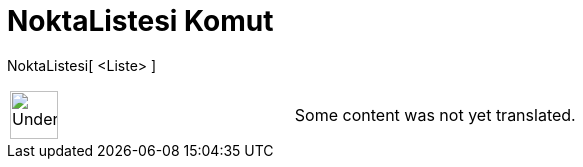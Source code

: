 = NoktaListesi Komut
:page-en: commands/PointList
ifdef::env-github[:imagesdir: /tr/modules/ROOT/assets/images]

NoktaListesi[ <Liste> ]::

[width="100%",cols="50%,50%",]
|===
a|
image:48px-UnderConstruction.png[UnderConstruction.png,width=48,height=48]

|Some content was not yet translated.
|===
